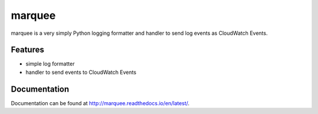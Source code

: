 =======
marquee
=======

marquee is a very simply Python logging formatter and handler to send log events as CloudWatch Events.

Features
--------

+ simple log formatter
+ handler to send events to CloudWatch Events

Documentation
-------------

Documentation can be found at `<http://marquee.readthedocs.io/en/latest/>`_.
